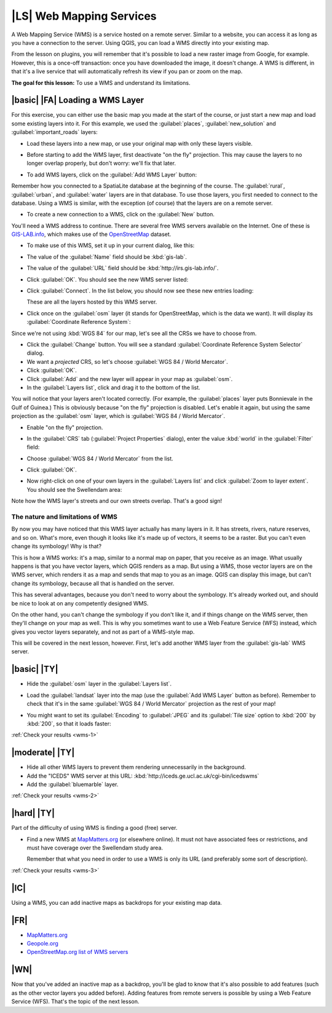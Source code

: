|LS| Web Mapping Services
===============================================================================

A Web Mapping Service (WMS) is a service hosted on a remote server. Similar to
a website, you can access it as long as you have a connection to the server.
Using QGIS, you can load a WMS directly into your existing map.

From the lesson on plugins, you will remember that it's possible to load a new
raster image from Google, for example.  However, this is a once-off
transaction: once you have downloaded the image, it doesn't change. A WMS is
different, in that it's a live service that will automatically refresh its view
if you pan or zoom on the map.

**The goal for this lesson:** To use a WMS and understand its limitations.

|basic| |FA| Loading a WMS Layer
-------------------------------------------------------------------------------

For this exercise, you can either use the basic map you made at the start of
the course, or just start a new map and load some existing layers into it. For
this example, we used the :guilabel:`places`, :guilabel:`new_solution` and
:guilabel:`important_roads` layers:

.. image:: ../_static/online_resources/001.png
   :align: center

* Load these layers into a new map, or use your original map with only these
  layers visible.

* Before starting to add the WMS layer, first deactivate "on the fly"
  projection.  This may cause the layers to no longer overlap properly, but
  don't worry: we'll fix that later.
* To add WMS layers, click on the :guilabel:`Add WMS Layer` button:

  .. image:: ../_static/online_resources/002.png
     :align: center

Remember how you connected to a SpatiaLite database at the beginning of the
course. The :guilabel:`rural`, :guilabel:`urban`, and :guilabel:`water` layers
are in that database. To use those layers, you first needed to connect to the
database. Using a WMS is similar, with the exception (of course) that the
layers are on a remote server.

* To create a new connection to a WMS, click on the :guilabel:`New` button.

You'll need a WMS address to continue. There are several free WMS servers
available on the Internet. One of these is `GIS-LAB.info
<http://irs.gis-lab.info/>`_, which makes use of the `OpenStreetMap
<http://wiki.openstreetmap.org/wiki/Main_Page>`_ dataset.

* To make use of this WMS, set it up in your current dialog, like this:

  .. image:: ../_static/online_resources/005.png
     :align: center

* The value of the :guilabel:`Name` field should be :kbd:`gis-lab`.
* The value of the :guilabel:`URL` field should be
  :kbd:`http://irs.gis-lab.info/`.
* Click :guilabel:`OK`. You should see the new WMS server listed:

  .. image:: ../_static/online_resources/006.png
     :align: center

* Click :guilabel:`Connect`. In the list below, you should now see these new
  entries loading:

  .. image:: ../_static/online_resources/007.png
     :align: center

  These are all the layers hosted by this WMS server.
* Click once on the :guilabel:`osm` layer (it stands for OpenStreetMap, which
  is the data we want).  It will display its :guilabel:`Coordinate Reference
  System`:

  .. image:: ../_static/online_resources/008.png
     :align: center

Since we're not using :kbd:`WGS 84` for our map, let's see all the CRSs we have
to choose from.

* Click the :guilabel:`Change` button. You will see a standard
  :guilabel:`Coordinate Reference System Selector` dialog.
* We want a *projected* CRS, so let's choose :guilabel:`WGS 84 / World
  Mercator`.
* Click :guilabel:`OK`.
* Click :guilabel:`Add` and the new layer will appear in your map as
  :guilabel:`osm`.
* In the :guilabel:`Layers list`, click and drag it to the bottom of the list.

You will notice that your layers aren't located correctly. (For example, the
:guilabel:`places` layer puts Bonnievale in the Gulf of Guinea.) This is
obviously because "on the fly" projection is disabled. Let's enable it again,
but using the same projection as the :guilabel:`osm` layer, which is
:guilabel:`WGS 84 / World Mercator`.

* Enable "on the fly" projection.
* In the :guilabel:`CRS` tab (:guilabel:`Project Properties` dialog), enter the
  value :kbd:`world` in the :guilabel:`Filter` field:

  .. image:: ../_static/online_resources/009.png
     :align: center

* Choose :guilabel:`WGS 84 / World Mercator` from the list.
* Click :guilabel:`OK`.
* Now right-click on one of your own layers in the :guilabel:`Layers list` and
  click :guilabel:`Zoom to layer extent`. You should see the Swellendam area:

  .. image:: ../_static/online_resources/010.png
     :align: center

Note how the WMS layer's streets and our own streets overlap. That's a good
sign!

The nature and limitations of WMS
...............................................................................

By now you may have noticed that this WMS layer actually has many layers in it.
It has streets, rivers, nature reserves, and so on. What's more, even though it
looks like it's made up of vectors, it seems to be a raster. But you can't even
change its symbology! Why is that?

This is how a WMS works: it's a map, similar to a normal map on paper, that you
receive as an image. What usually happens is that you have vector layers, which
QGIS renders as a map. But using a WMS, those vector layers are on the WMS
server, which renders it as a map and sends that map to you as an image.  QGIS
can display this image, but can't change its symbology, because all that is
handled on the server.

This has several advantages, because you don't need to worry about the
symbology. It's already worked out, and should be nice to look at on any
competently designed WMS.

On the other hand, you can't change the symbology if you don't like it, and if
things change on the WMS server, then they'll change on your map as well. This
is why you sometimes want to use a Web Feature Service (WFS) instead, which
gives you vector layers separately, and not as part of a WMS-style map.

This will be covered in the next lesson, however. First, let's add another WMS
layer from the :guilabel:`gis-lab` WMS server.

.. _backlink-wms-1:

|basic| |TY|
-------------------------------------------------------------------------------

* Hide the :guilabel:`osm` layer in the :guilabel:`Layers list`.
* Load the :guilabel:`landsat` layer into the map (use the :guilabel:`Add WMS
  Layer` button as before). Remember to check that it's in the same
  :guilabel:`WGS 84 / World Mercator` projection as the rest of your map!
* You might want to set its :guilabel:`Encoding` to :guilabel:`JPEG` and its
  :guilabel:`Tile size` option to :kbd:`200` by :kbd:`200`, so that it loads
  faster:

  .. image:: ../_static/online_resources/011.png
     :align: center

:ref:`Check your results <wms-1>`


.. _backlink-wms-2:

|moderate| |TY|
-------------------------------------------------------------------------------

* Hide all other WMS layers to prevent them rendering unnecessarily in the
  background.
* Add the "ICEDS" WMS server at this URL:
  :kbd:`http://iceds.ge.ucl.ac.uk/cgi-bin/icedswms`
* Add the :guilabel:`bluemarble` layer.

:ref:`Check your results <wms-2>`


.. _backlink-wms-3:

|hard| |TY|
-------------------------------------------------------------------------------

Part of the difficulty of using WMS is finding a good (free) server.

* Find a new WMS at `MapMatters.org <http://www.mapmatters.org/>`_ (or
  elsewhere online). It must not have associated fees or restrictions, and must
  have coverage over the Swellendam study area.

  Remember that what you need in order to use a WMS is only its URL (and
  preferably some sort of description).

:ref:`Check your results <wms-3>`


|IC|
-------------------------------------------------------------------------------

Using a WMS, you can add inactive maps as backdrops for your existing map data.

|FR|
-------------------------------------------------------------------------------

- `MapMatters.org <http://www.mapmatters.org/>`_
- `Geopole.org <http://geopole.org/>`_
- `OpenStreetMap.org list of WMS servers
  <http://wiki.openstreetmap.org/wiki/WMS>`_

|WN|
-------------------------------------------------------------------------------

Now that you've added an inactive map as a backdrop, you'll be glad to know
that it's also possible to add features (such as the other vector layers you
added before). Adding features from remote servers is possible by using a Web
Feature Service (WFS). That's the topic of the next lesson.
